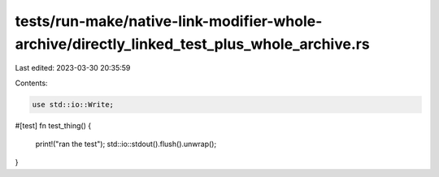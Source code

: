 tests/run-make/native-link-modifier-whole-archive/directly_linked_test_plus_whole_archive.rs
============================================================================================

Last edited: 2023-03-30 20:35:59

Contents:

.. code-block:: rs

    use std::io::Write;

#[test]
fn test_thing() {
    print!("ran the test");
    std::io::stdout().flush().unwrap();
}


